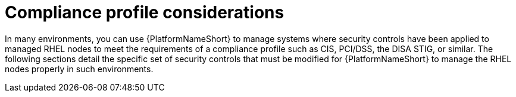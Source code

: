 [id="con-more_compliance-profile-considerations"]

= Compliance profile considerations

In many environments, you can use {PlatformNameShort} to manage systems where security controls have been applied to managed RHEL nodes to meet the requirements of a compliance profile such as CIS, PCI/DSS, the DISA STIG, or similar. 
The following sections detail the specific set of security controls that must be modified for {PlatformNameShort} to manage the RHEL nodes properly in such environments.
